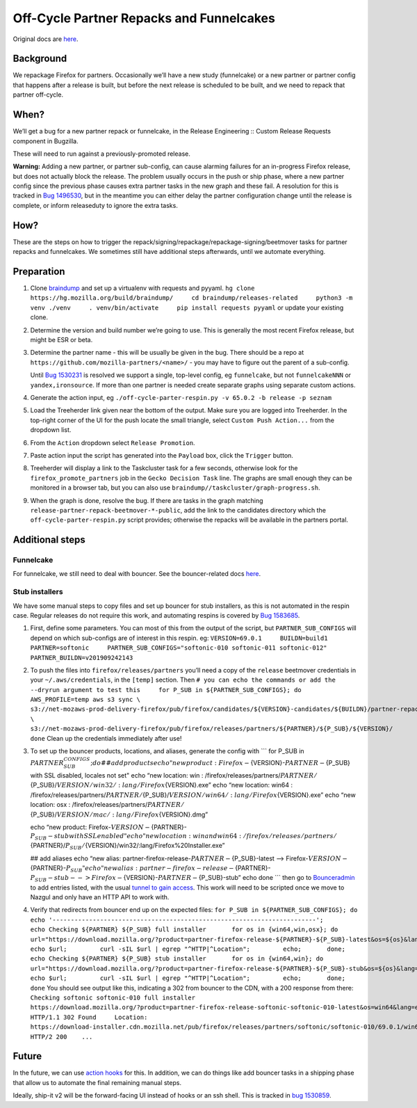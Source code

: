 Off-Cycle Partner Repacks and Funnelcakes
=========================================

Original docs are
`here <https://mana.mozilla.org/wiki/display/RelEng/Partner+Repack+Creation>`__.

Background
----------

We repackage Firefox for partners. Occasionally we’ll have a new study
(funnelcake) or a new partner or partner config that happens after a
release is built, but before the next release is scheduled to be built,
and we need to repack that partner off-cycle.

When?
-----

We’ll get a bug for a new partner repack or funnelcake, in the Release
Engineering :: Custom Release Requests component in Bugzilla.

These will need to run against a previously-promoted release.

**Warning:** Adding a new partner, or partner sub-config, can cause
alarming failures for an in-progress Firefox release, but does not
actually block the release. The problem usually occurs in the push or
ship phase, where a new partner config since the previous phase causes
extra partner tasks in the new graph and these fail. A resolution for
this is tracked in `Bug
1496530 <https://bugzilla.mozilla.org/show_bug.cgi?id=1496530>`__, but
in the meantime you can either delay the partner configuration change
until the release is complete, or inform releaseduty to ignore the extra
tasks.

How?
----

These are the steps on how to trigger the
repack/signing/repackage/repackage-signing/beetmover tasks for partner
repacks and funnelcakes. We sometimes still have additional steps
afterwards, until we automate everything.

Preparation
-----------

1. Clone `braindump <https://hg.mozilla.org/build/braindump/>`__ and set
   up a virtualenv with requests and pyyaml.
   ``hg clone https://hg.mozilla.org/build/braindump/     cd braindump/releases-related     python3 -m venv ./venv     . venv/bin/activate     pip install requests pyyaml``
   or update your existing clone.

2. Determine the version and build number we’re going to use. This is
   generally the most recent Firefox release, but might be ESR or beta.

3. Determine the partner name - this will be usually be given in the
   bug. There should be a repo at
   ``https://github.com/mozilla-partners/<name>/`` - you may have to
   figure out the parent of a sub-config.

   Until `Bug
   1530231 <https://bugzilla.mozilla.org/show_bug.cgi?id=1530231>`__ is
   resolved we support a single, top-level config, eg ``funnelcake``,
   but not ``funnelcakeNNN`` or ``yandex,ironsource``. If more than one
   partner is needed create separate graphs using separate custom
   actions.

4. Generate the action input, eg
   ``./off-cycle-parter-respin.py -v 65.0.2 -b release -p seznam``

5. Load the Treeherder link given near the bottom of the output. Make
   sure you are logged into Treeherder. In the top-right corner of the
   UI for the push locate the small triangle, select
   ``Custom Push Action...`` from the dropdown list.

6. From the ``Action`` dropdown select ``Release Promotion``.

7. Paste action input the script has generated into the ``Payload`` box,
   click the ``Trigger`` button.

8. Treeherder will display a link to the Taskcluster task for a few
   seconds, otherwise look for the ``firefox_promote_partners`` job in
   the ``Gecko Decision Task`` line. The graphs are small enough they
   can be monitored in a browser tab, but you can also use
   ``braindump//taskcluster/graph-progress.sh``.

9. When the graph is done, resolve the bug. If there are tasks in the
   graph matching ``release-partner-repack-beetmover-*-public``, add the
   link to the candidates directory which the
   ``off-cycle-parter-respin.py`` script provides; otherwise the repacks
   will be available in the partners portal.

Additional steps
----------------

Funnelcake
~~~~~~~~~~

For funnelcake, we still need to deal with bouncer. See the
bouncer-related docs
`here <https://mana.mozilla.org/wiki/display/RelEng/Partner+Repack+Creation#PartnerRepackCreation-Funnelcakebuilds>`__.

Stub installers
~~~~~~~~~~~~~~~

We have some manual steps to copy files and set up bouncer for stub
installers, as this is not automated in the respin case. Regular
releases do not require this work, and automating respins is covered by
`Bug 1583685 <https://bugzilla.mozilla.org/show_bug.cgi?id=1583685>`__.

1. First, define some parameters. You can most of this from the output
   of the script, but ``PARTNER_SUB_CONFIGS`` will depend on which
   sub-configs are of interest in this respin. eg:
   ``VERSION=69.0.1     BUILDN=build1     PARTNER=softonic     PARTNER_SUB_CONFIGS="softonic-010 softonic-011 softonic-012"     PARTNER_BUILDN=v201909242143``

2. To push the files into ``firefox/releases/partners`` you’ll need a
   copy of the ``release`` beetmover credentials in your
   ``~/.aws/credentials``, in the ``[temp]`` section. Then
   ``# you can echo the commands or add the --dryrun argument to test this     for P_SUB in ${PARTNER_SUB_CONFIGS}; do         AWS_PROFILE=temp aws s3 sync \           s3://net-mozaws-prod-delivery-firefox/pub/firefox/candidates/${VERSION}-candidates/${BUILDN}/partner-repacks/${PARTNER}/${P_SUB}/${PARTNER_BUILDN}/ \           s3://net-mozaws-prod-delivery-firefox/pub/firefox/releases/partners/${PARTNER}/${P_SUB}/${VERSION}/     done``
   Clean up the credentials immediately after use!

3. To set up the bouncer products, locations, and aliases, generate the
   config with \``\` for P_SUB in
   :math:`{PARTNER_SUB_CONFIGS}; do  ## add products  echo "new product: Firefox-`\ {VERSION}-:math:`{PARTNER}-`\ {P_SUB}
   with SSL disabled, locales not set" echo “new location: win :
   /firefox/releases/partners/:math:`{PARTNER}/`\ {P_SUB}/:math:`{VERSION}/win32/:lang/Firefox%20Setup%20`\ {VERSION}.exe”
   echo “new location: win64 :
   /firefox/releases/partners/:math:`{PARTNER}/`\ {P_SUB}/:math:`{VERSION}/win64/:lang/Firefox%20Setup%20`\ {VERSION}.exe”
   echo “new location: osx :
   /firefox/releases/partners/:math:`{PARTNER}/`\ {P_SUB}/:math:`{VERSION}/mac/:lang/Firefox%20`\ {VERSION}.dmg”

   echo “new product:
   Firefox-:math:`{VERSION}-`\ {PARTNER}-:math:`{P_SUB}-stub with SSL enabled"  echo "new location: win and win64: /firefox/releases/partners/`\ {PARTNER}/:math:`{P_SUB}/`\ {VERSION}/win32/:lang/Firefox%20Installer.exe”

   ## add aliases echo “new alias:
   partner-firefox-release-:math:`{PARTNER}-`\ {P_SUB}-latest –>
   Firefox-:math:`{VERSION}-`\ {PARTNER}-:math:`{P_SUB}"  echo "new alias: partner-firefox-release-`\ {PARTNER}-:math:`{P_SUB}-stub --> Firefox-`\ {VERSION}-:math:`{PARTNER}-`\ {P_SUB}-stub”
   echo done \``\` then go to
   `Bounceradmin <https://bounceradmin.mozilla.com/admin/>`__ to add
   entries listed, with the usual `tunnel to gain
   access <https://github.com/mozilla-releng/releasewarrior-2.0/blob/master/docs/misc-operations/accessing-bouncer.md>`__.
   This work will need to be scripted once we move to Nazgul and only
   have an HTTP API to work with.

4. Verify that redirects from bouncer end up on the expected files:
   ``for P_SUB in ${PARTNER_SUB_CONFIGS}; do       echo '------------------------------------------------------------------------';       echo Checking ${PARTNER} ${P_SUB} full installer       for os in {win64,win,osx}; do         url="https://download.mozilla.org/?product=partner-firefox-release-${PARTNER}-${P_SUB}-latest&os=${os}&lang=en-US";         echo $url;         curl -sIL $url | egrep "^HTTP|^Location";         echo;       done;       echo Checking ${PARTNER} ${P_SUB} stub installer       for os in {win64,win}; do         url="https://download.mozilla.org/?product=partner-firefox-release-${PARTNER}-${P_SUB}-stub&os=${os}&lang=en-US";         echo $url;         curl -sIL $url | egrep "^HTTP|^Location";         echo;       done;     done``
   You should see output like this, indicating a 302 from bouncer to the
   CDN, with a 200 response from there:
   ``Checking softonic softonic-010 full installer     https://download.mozilla.org/?product=partner-firefox-release-softonic-softonic-010-latest&os=win64&lang=en-US     HTTP/1.1 302 Found     Location: https://download-installer.cdn.mozilla.net/pub/firefox/releases/partners/softonic/softonic-010/69.0.1/win64/en-US/Firefox%20Setup%2069.0.1.exe     HTTP/2 200    ...``

Future
------

In the future, we can use `action
hooks <https://bugzilla.mozilla.org/show_bug.cgi?id=1415868>`__ for
this. In addition, we can do things like add bouncer tasks in a shipping
phase that allow us to automate the final remaining manual steps.

Ideally, ship-it v2 will be the forward-facing UI instead of hooks or an
ssh shell. This is tracked in `bug
1530859 <https://bugzilla.mozilla.org/show_bug.cgi?id=1530859>`__.
